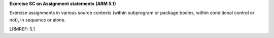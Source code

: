 **Exercise SC on Assignment statements (ARM 5.1)**

Exercise assignments in various source contexts (within subprogram or
package bodies, within conditional control or not), in sequence or
alone.

LRMREF: 5.1

